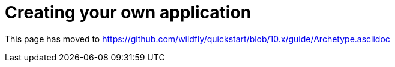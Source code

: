 = Creating your own application

This page has moved to
https://github.com/wildfly/quickstart/blob/10.x/guide/Archetype.asciidoc
